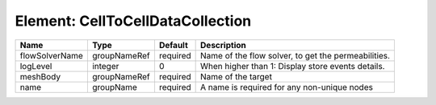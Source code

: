 Element: CellToCellDataCollection
=================================

============== ============ ======== =================================================== 
Name           Type         Default  Description                                         
============== ============ ======== =================================================== 
flowSolverName groupNameRef required Name of the flow solver, to get the permeabilities. 
logLevel       integer      0        When higher than 1: Display store events details.   
meshBody       groupNameRef required Name of the target                                  
name           groupName    required A name is required for any non-unique nodes         
============== ============ ======== =================================================== 


